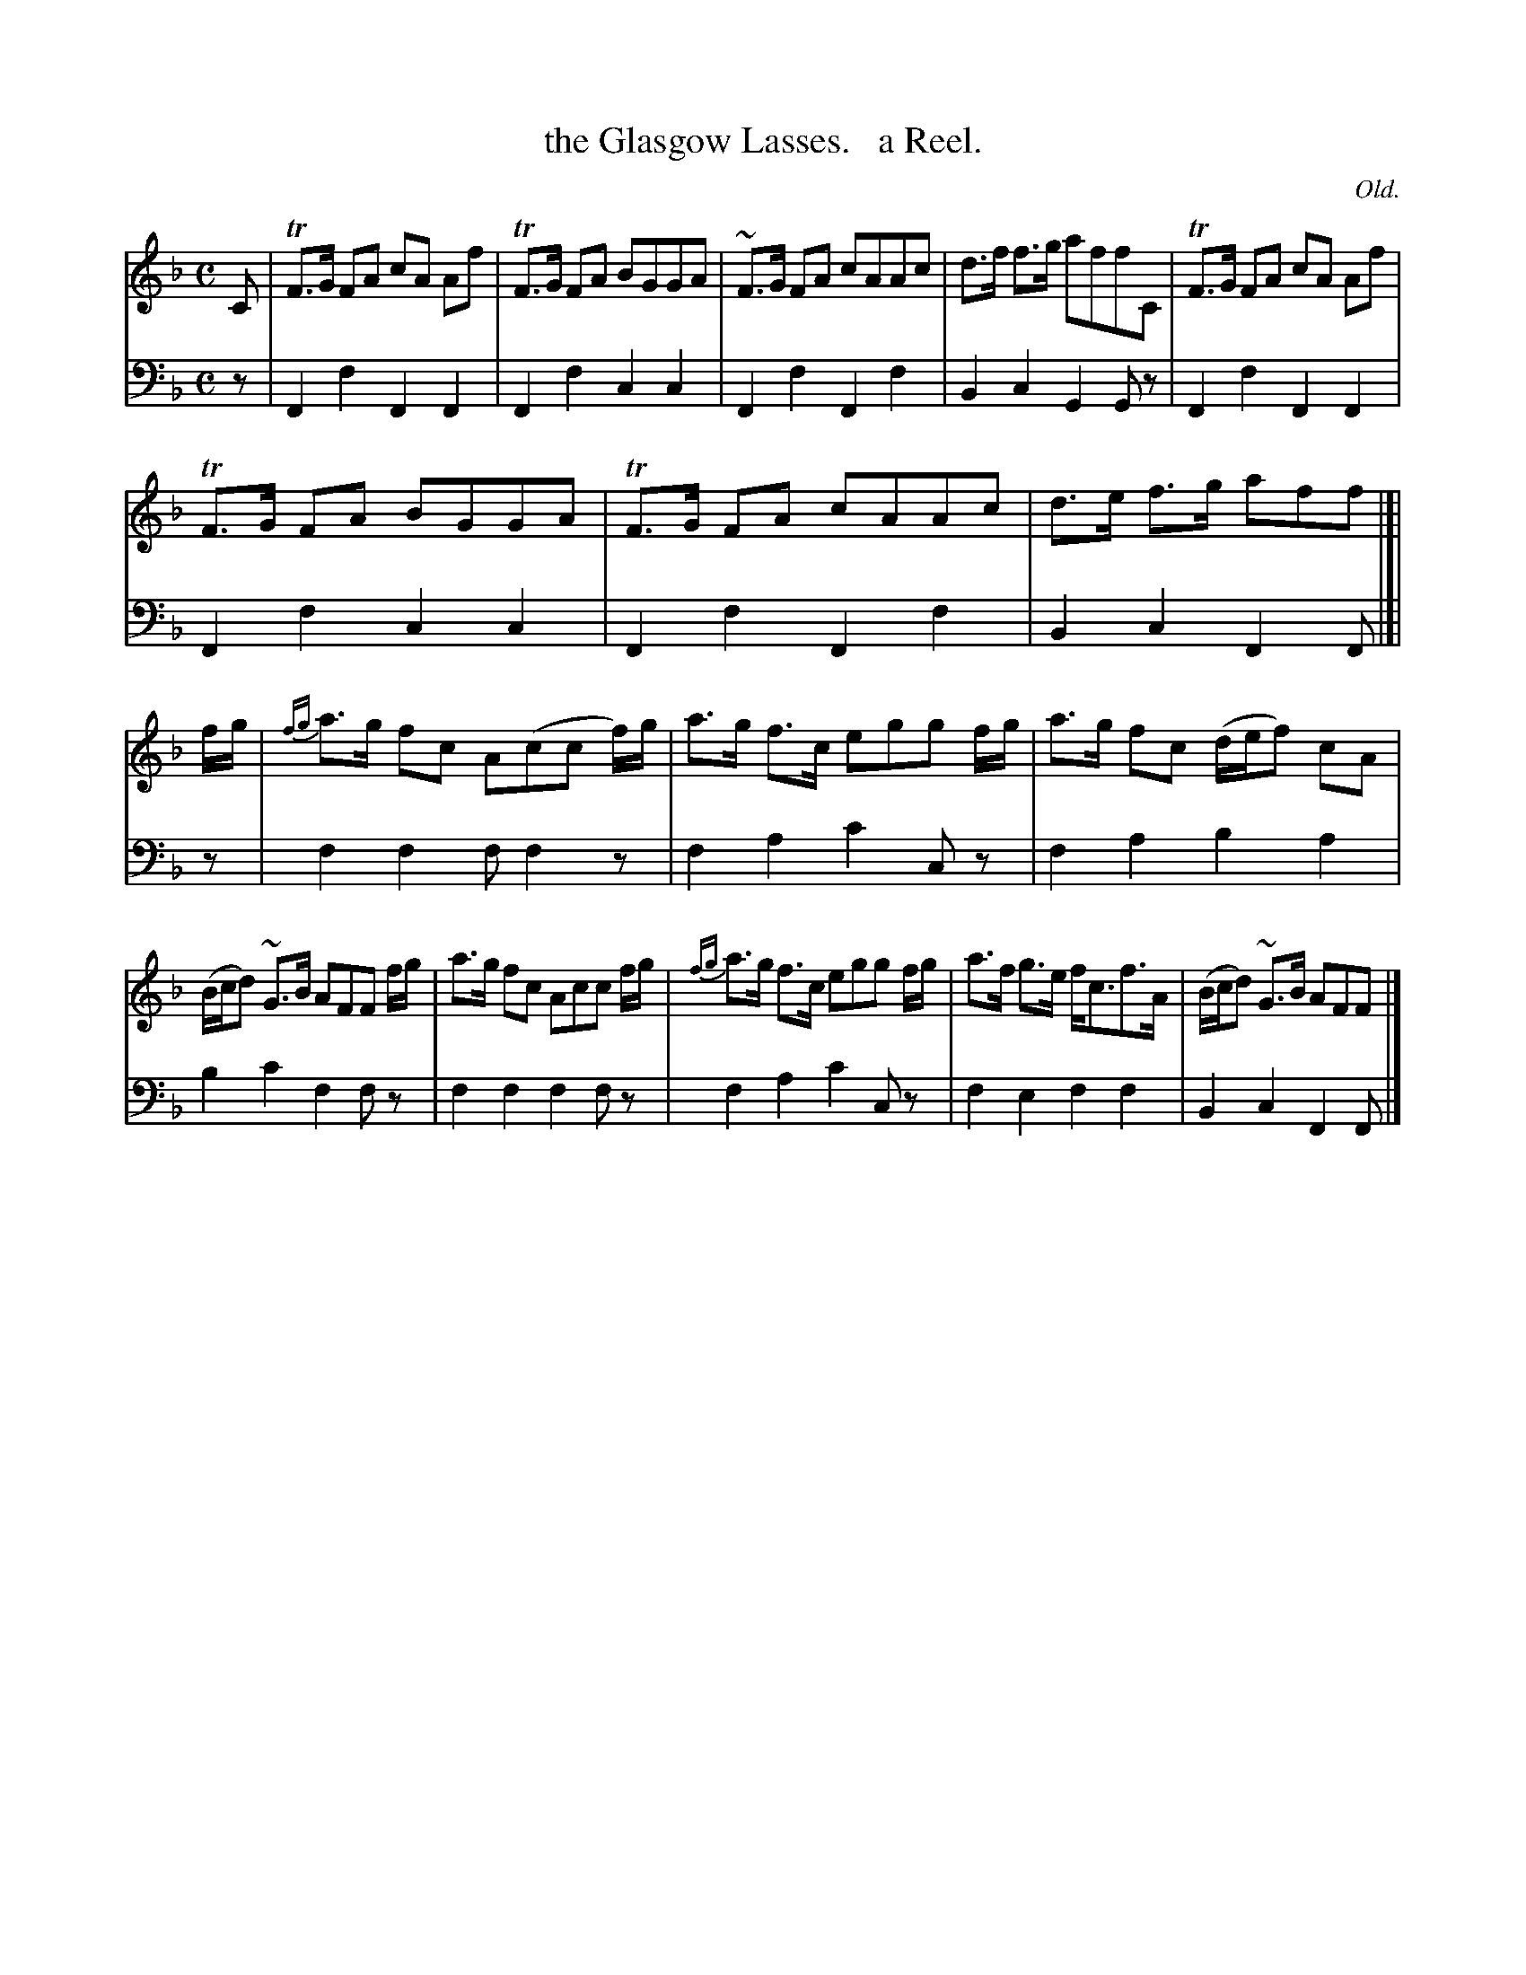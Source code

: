 X: 3283
T: the Glasgow Lasses.   a Reel.
O: Old.
%R: reel, air
B: Niel Gow & Sons "Complete Repository" v.3 p.28 #3 (and top 4 staves of p.29)
Z: 2021 John Chambers <jc:trillian.mit.edu>
M: C
L: 1/8
K: F
% - - - - - - - - - -
V: 1 staves=2
C |\
TF>G FA cA Af | TF>G FA BGGA | ~F>G FA cAAc | d>f f>g affC | TF>G FA cA Af |
TF>G FA BGGA | TF>G  FA cAAc | d>e f>g aff |]| f/g/ | {fg}a>g fc A(cc f/)g/ | a>g f>c egg f/g/ | a>g fc (d/e/f) cA |
(B/c/d) ~G>B AFF f/g/ | a>g fc Acc f/g/ | {fg}a>g f>c egg f/g/ | a>f g>e f<cf>A | (B/c/d) ~G>B AFF |]
% - - - - - - - - - -
V: 2 clef=bass middle=d
z |\
F2f2 F2F2 | F2f2 c2c2 | F2f2 F2f2 | B2c2 G2Gz | F2f2 F2F2 |
F2f2 c2c2 | F2f2 F2f2 | B2c2 F2F |]| z | f2f2 ff2z | f2a2 c'2cz | f2a2 b2a2 |
b2c'2 f2fz | f2f2 f2fz | f2a2 c'2cz | f2e2 f2f2 | B2c2 F2F |]
